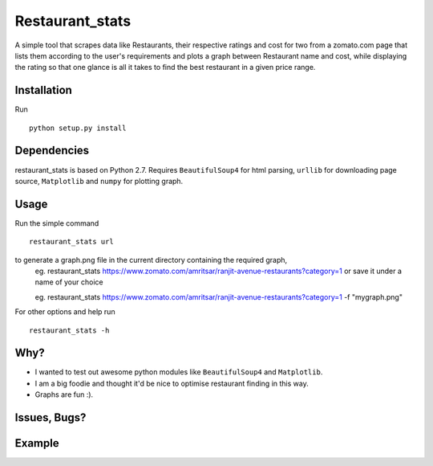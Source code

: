 Restaurant_stats
****************
A simple tool that scrapes data like Restaurants, their respective ratings and cost for two from a zomato.com page that lists them according to the user's requirements and plots a graph between Restaurant name and cost, while displaying the rating so that one glance is all it takes to find the best restaurant in a given price range.

Installation
============
Run
::

    python setup.py install

Dependencies
============
restaurant_stats is based on Python 2.7. Requires ``BeautifulSoup4`` for html parsing, ``urllib`` for downloading page source, ``Matplotlib`` and ``numpy`` for plotting graph.

Usage
=====
Run the simple command
::
    restaurant_stats url
to generate a graph.png file in the current directory containing the required graph, 
    eg. restaurant_stats https://www.zomato.com/amritsar/ranjit-avenue-restaurants?category=1
    or save it under a name of your choice
    
    eg. restaurant_stats https://www.zomato.com/amritsar/ranjit-avenue-restaurants?category=1 -f "mygraph.png"

For other options and help run
::
    restaurant_stats -h

Why?
====

* I wanted to test out awesome python modules like ``BeautifulSoup4`` and ``Matplotlib``.
* I am a big foodie and thought it'd be nice to optimise restaurant finding in this way.
* Graphs are fun :).

Issues, Bugs?
=============
.. |issues| replace:: https://github.com/rehassachdeva/restaurant_stats/issues

Example
=======

.. image:: https://raw.githubusercontent.com/rehassachdeva/restaurant_stats/master/examples/graph.png









